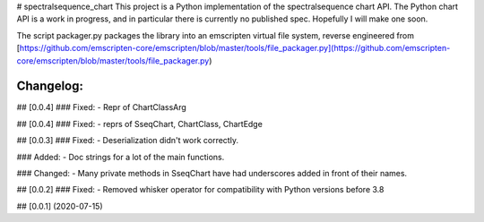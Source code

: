 # spectralsequence_chart
This project is a Python implementation of the spectralsequence chart API.
The Python chart API is a work in progress, and in particular there is currently no published spec.
Hopefully I will make one soon.

The script packager.py packages the library into an emscripten virtual file system, reverse engineered from [https://github.com/emscripten-core/emscripten/blob/master/tools/file_packager.py](https://github.com/emscripten-core/emscripten/blob/master/tools/file_packager.py)

Changelog:
==========
## [0.0.4]
### Fixed:
- Repr of ChartClassArg

## [0.0.4]
### Fixed:
- reprs of SseqChart, ChartClass, ChartEdge

## [0.0.3]
### Fixed:
- Deserialization didn't work correctly.

### Added:
- Doc strings for a lot of the main functions.

### Changed:
- Many private methods in SseqChart have had underscores added in front of their names.

## [0.0.2]
### Fixed: 
- Removed whisker operator for compatibility with Python versions before 3.8

## [0.0.1] (2020-07-15)


